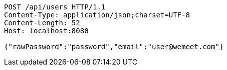 [source,http,options="nowrap"]
----
POST /api/users HTTP/1.1
Content-Type: application/json;charset=UTF-8
Content-Length: 52
Host: localhost:8080

{"rawPassword":"password","email":"user@wemeet.com"}
----